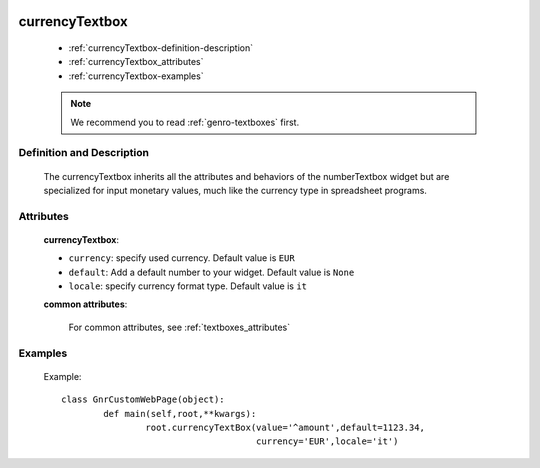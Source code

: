 	.. _genro-currencytextbox:

=================
 currencyTextbox
=================

	- :ref:`currencyTextbox-definition-description`
	
	- :ref:`currencyTextbox_attributes`
	
	- :ref:`currencyTextbox-examples`

	.. note:: We recommend you to read :ref:`genro-textboxes` first.

	.. _currencyTextbox-definition-description:

Definition and Description
==========================

	.. method:: pane.currencyTextbox([**kwargs])

    The currencyTextbox inherits all the attributes and behaviors of the numberTextbox widget but are specialized for input monetary values, much like the currency type in spreadsheet programs.

.. _currencyTextbox_attributes:

Attributes
==========

	**currencyTextbox**:
	
	* ``currency``: specify used currency. Default value is ``EUR``
	* ``default``: Add a default number to your widget. Default value is ``None``
	* ``locale``: specify currency format type. Default value is ``it``

	**common attributes**:

		For common attributes, see :ref:`textboxes_attributes`

	.. _currencyTextbox-examples:

Examples
========

	Example::

		class GnrCustomWebPage(object):
			def main(self,root,**kwargs):
				root.currencyTextBox(value='^amount',default=1123.34,
				                     currency='EUR',locale='it')	